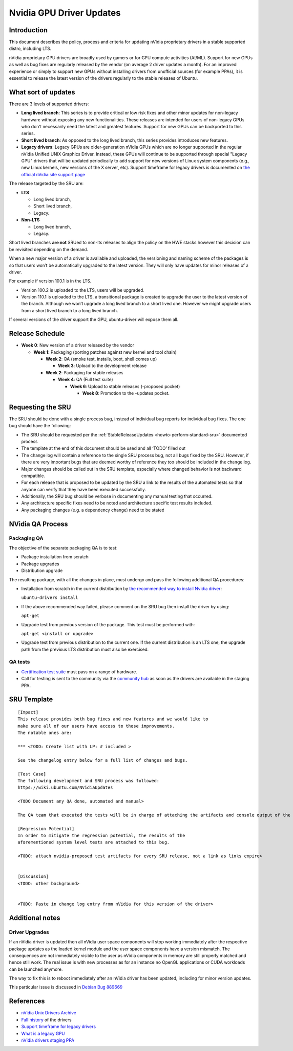 .. _reference-exception-NVidiaUpdates:

Nvidia GPU Driver Updates
=========================

Introduction
------------

This document describes the policy, process and criteria for updating
nVidia proprietary drivers in a stable supported distro, including LTS.

nVidia proprietary GPU drivers are broadly used by gamers or for GPU
compute activities (AI/ML). Support for new GPUs as well as bug fixes
are regularly released by the vendor (on average 2 driver updates a
month). For an improved experience or simply to support new GPUs without
installing drivers from unofficial sources (for example PPAs), it is
essential to release the latest version of the drivers regularly to the
stable releases of Ubuntu.

.. _what_sort_of_updates:

What sort of updates
--------------------

There are 3 levels of supported drivers:

-  **Long lived branch**: This series is to provide critical or low risk
   fixes and other minor updates for non-legacy hardware without
   exposing any new functionalities. These releases are intended for
   users of non-legacy GPUs who don't necessarily need the latest and
   greatest features. Support for new GPUs can be backported to this
   series.
-  **Short lived branch**: As opposed to the long lived branch, this
   series provides introduces new features.
-  **Legacy drivers**: Legacy GPUs are older-generation nVidia GPUs
   which are no longer supported in the regular nVidia Unified UNIX
   Graphics Driver. Instead, these GPUs will continue to be supported
   through special "Legacy GPU" drivers that will be updated
   periodically to add support for new versions of Linux system
   components (e.g., new Linux kernels, new versions of the X server,
   etc). Support timeframe for legacy drivers is documented on `the
   official nVidia site support
   page <https://nvidia.custhelp.com/app/answers/detail/a_id/3142>`__

The release targeted by the SRU are:

-  **LTS**

   -  Long lived branch,
   -  Short lived branch,
   -  Legacy.

-  **Non-LTS**

   -  Long lived branch,
   -  Legacy.

Short lived branches **are not** SRUed to non-lts releases to align the
policy on the HWE stacks however this decision can be revisited
depending on the demand.

When a new major version of a driver is available and uploaded, the
versioning and naming scheme of the packages is so that users won’t be
automatically upgraded to the latest version. They will only have
updates for minor releases of a driver.

For example if version 100.1 is in the LTS.

-  Version 100.2 is uploaded to the LTS, users will be upgraded.
-  Version 110.1 is uploaded to the LTS, a transitional package is
   created to upgrade the user to the latest version of the branch.
   Although we won’t upgrade a long lived branch to a short lived one.
   However we might upgrade users from a short lived branch to a long
   lived branch.

If several versions of the driver support the GPU, ubuntu-driver will
expose them all.

.. _release_schedule:

Release Schedule
----------------

-  **Week 0**: New version of a driver released by the vendor

   -  **Week 1**: Packaging (porting patches against new kernel and tool chain)

      -  **Week 2**: QA (smoke test, installs, boot, shell comes up)

         -  **Week 3**: Upload to the development release

      -  **Week 2**: Packaging for stable releases

         -  **Week 4**: QA (Full test suite)

            -  **Week 6**: Upload to stable releases (-proposed pocket)

               -  **Week 8**: Promotion to the -updates pocket.

.. _requesting_the_sru:

Requesting the SRU
------------------

The SRU should be done with a single process bug, instead of individual
bug reports for individual bug fixes. The one bug should have the
following:

-  The SRU should be requested per the
   :ref:`StableReleaseUpdates <howto-perform-standard-sru>`
   documented process
-  The template at the end of this document should be used and all
   ‘TODO’ filled out
-  The change log will contain a reference to the single SRU process
   bug, not all bugs fixed by the SRU. However, if there are very
   important bugs that are deemed worthy of reference they too should be
   included in the change log.
-  Major changes should be called out in the SRU template, especially
   where changed behavior is not backward compatible.
-  For each release that is proposed to be updated by the SRU a link to
   the results of the automated tests so that anyone can verify that
   they have been executed successfully.
-  Additionally, the SRU bug should be verbose in documenting any manual
   testing that occurred.
-  Any architecture specific fixes need to be noted and architecture
   specific test results included.
-  Any packaging changes (e.g. a dependency change) need to be stated

.. _qa_process:

NVidia QA Process
-----------------

.. _packaging_qa:

Packaging QA
~~~~~~~~~~~~

The objective of the separate packaging QA is to test:

-  Package installation from scratch
-  Package upgrades
-  Distribution upgrade

The resulting package, with all the changes in place, must undergo and
pass the following additional QA procedures:

-  Installation from scratch in the current distribution by `the
   recommended way to install Nvidia
   driver <https://help.ubuntu.com/community/NvidiaDriversInstallation>`__:

   ``ubuntu-drivers install``

-  If the above recommended way failed, please comment on the SRU bug
   then install the driver by using:

   ``apt-get``

-  Upgrade test from previous version of the package. This test must be
   performed with:

   ``apt-get <install or upgrade>``

-  Upgrade test from previous distribution to the current one. If the
   current distribution is an LTS one, the upgrade path from the
   previous LTS distribution must also be exercised.

.. _qa_tests:

QA tests
~~~~~~~~

-  `Certification test
   suite <https://git.launchpad.net/plainbox-provider-sru/tree/units/sru.pxu>`__
   must pass on a range of hardware.
-  Call for testing is sent to the community via the `community
   hub <https://community.ubuntu.com>`__ as soon as the drivers are
   available in the staging PPA.

.. _sru_template:

SRU Template
------------

::

   [Impact]
   This release provides both bug fixes and new features and we would like to
   make sure all of our users have access to these improvements.
   The notable ones are:

   *** <TODO: Create list with LP: # included >

   See the changelog entry below for a full list of changes and bugs.

   [Test Case]
   The following development and SRU process was followed:
   https://wiki.ubuntu.com/NVidiaUpdates

   <TODO Document any QA done, automated and manual>

   The QA team that executed the tests will be in charge of attaching the artifacts and console output of the appropriate run to the bug. nVidia maintainers team members will not mark ‘verification-done’ until this has happened.

   [Regression Potential]
   In order to mitigate the regression potential, the results of the
   aforementioned system level tests are attached to this bug.

   <TODO: attach nvidia-proposed test artifacts for every SRU release, not a link as links expire>


   [Discussion]
   <TODO: other background>


   <TODO: Paste in change log entry from nVidia for this version of the driver>

.. _additional_notes:

Additional notes
----------------

.. _driver_upgrades:

Driver Upgrades
~~~~~~~~~~~~~~~

If an nVidia driver is updated then all nVidia user space components
will stop working immediately after the respective package updates as
the loaded kernel module and the user space components have a version
mismatch. The consequences are not immediately visible to the user as
nVidia components in memory are still properly matched and hence still
work. The real issue is with new processes as for an instance no OpenGL
applications or CUDA workloads can be launched anymore.

The way to fix this is to reboot immediately after an nVidia driver has
been updated, including for minor version updates.

This particular issue is discussed in `Debian Bug
889669 <https://bugs.debian.org/cgi-bin/bugreport.cgi?bug=889669>`__

References
----------

-  `nVidia Unix Drivers
   Archive <https://www.nvidia.com/object/unix.html>`__
-  `Full
   history <https://www.nvidia.com/object/linux-amd64-display-archive.html>`__
   of the drivers
-  `Support timeframe for legacy
   drivers <https://nvidia.custhelp.com/app/answers/detail/a_id/3142>`__
-  `What is a legacy
   GPU <https://www.nvidia.com/object/IO_32667.html>`__
-  `nVidia drivers staging
   PPA <https://launchpad.net/~canonical-hwe-team/+archive/ubuntu/intermediate-kernel>`__
